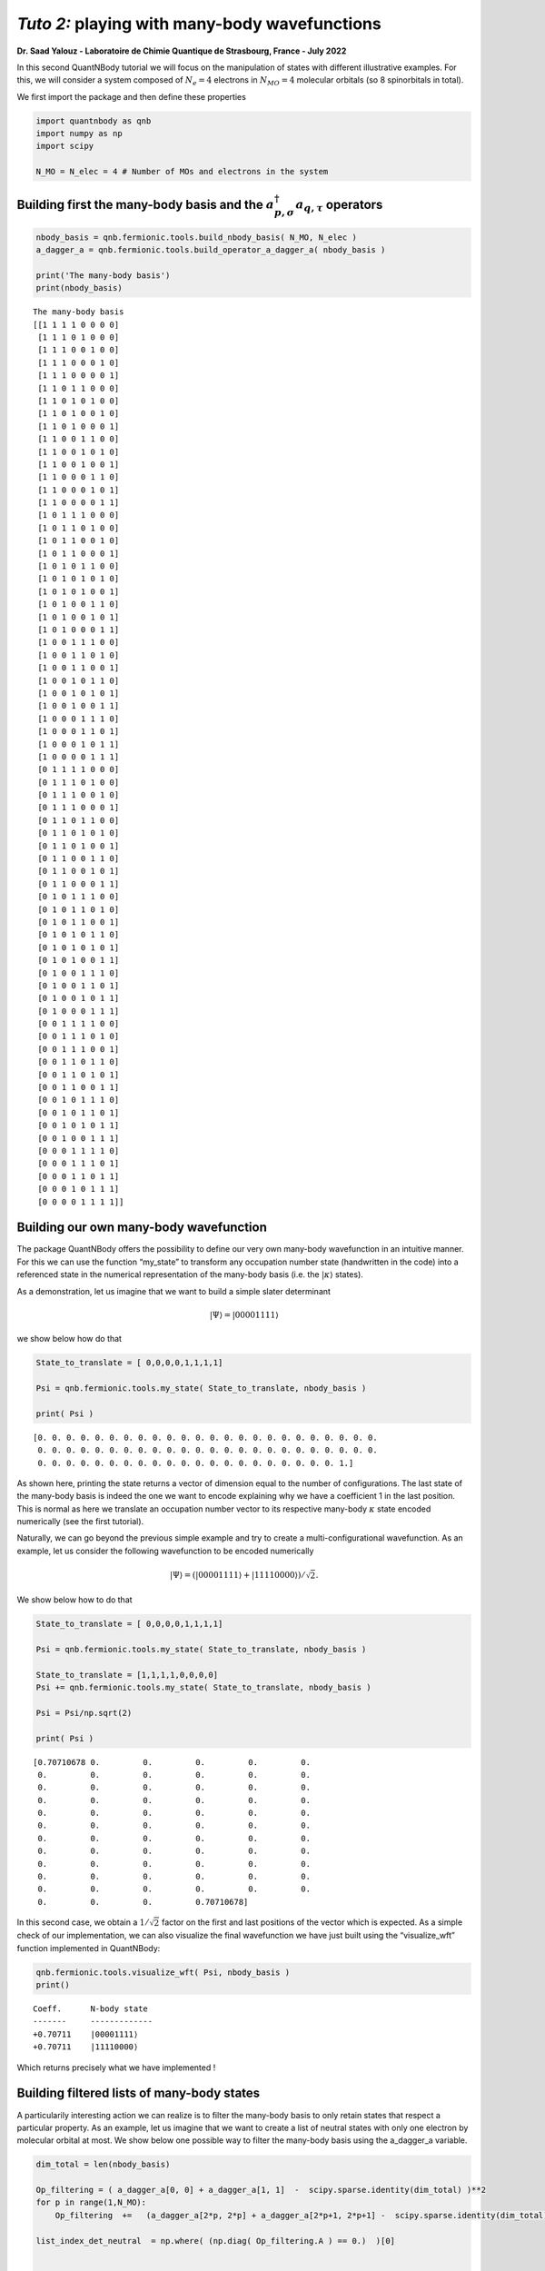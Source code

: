 *Tuto 2:* playing with many-body wavefunctions
=============================================================

**Dr. Saad Yalouz - Laboratoire de Chimie Quantique de Strasbourg,
France - July 2022**

In this second QuantNBody tutorial we will focus on the manipulation of
states with different illustrative examples. For this, we will consider
a system composed of :math:`N_e=4` electrons in :math:`N_{MO} = 4`
molecular orbitals (so 8 spinorbitals in total).

We first import the package and then define these properties

.. code:: ipython3

    import quantnbody as qnb
    import numpy as np
    import scipy

    N_MO = N_elec = 4 # Number of MOs and electrons in the system

Building first the many-body basis and the :math:`a^\dagger_{p,\sigma} a_{q,\tau}` operators
--------------------------------------------------------------------------------------------

.. code:: ipython3

    nbody_basis = qnb.fermionic.tools.build_nbody_basis( N_MO, N_elec )
    a_dagger_a = qnb.fermionic.tools.build_operator_a_dagger_a( nbody_basis )

    print('The many-body basis')
    print(nbody_basis)


.. parsed-literal::

    The many-body basis
    [[1 1 1 1 0 0 0 0]
     [1 1 1 0 1 0 0 0]
     [1 1 1 0 0 1 0 0]
     [1 1 1 0 0 0 1 0]
     [1 1 1 0 0 0 0 1]
     [1 1 0 1 1 0 0 0]
     [1 1 0 1 0 1 0 0]
     [1 1 0 1 0 0 1 0]
     [1 1 0 1 0 0 0 1]
     [1 1 0 0 1 1 0 0]
     [1 1 0 0 1 0 1 0]
     [1 1 0 0 1 0 0 1]
     [1 1 0 0 0 1 1 0]
     [1 1 0 0 0 1 0 1]
     [1 1 0 0 0 0 1 1]
     [1 0 1 1 1 0 0 0]
     [1 0 1 1 0 1 0 0]
     [1 0 1 1 0 0 1 0]
     [1 0 1 1 0 0 0 1]
     [1 0 1 0 1 1 0 0]
     [1 0 1 0 1 0 1 0]
     [1 0 1 0 1 0 0 1]
     [1 0 1 0 0 1 1 0]
     [1 0 1 0 0 1 0 1]
     [1 0 1 0 0 0 1 1]
     [1 0 0 1 1 1 0 0]
     [1 0 0 1 1 0 1 0]
     [1 0 0 1 1 0 0 1]
     [1 0 0 1 0 1 1 0]
     [1 0 0 1 0 1 0 1]
     [1 0 0 1 0 0 1 1]
     [1 0 0 0 1 1 1 0]
     [1 0 0 0 1 1 0 1]
     [1 0 0 0 1 0 1 1]
     [1 0 0 0 0 1 1 1]
     [0 1 1 1 1 0 0 0]
     [0 1 1 1 0 1 0 0]
     [0 1 1 1 0 0 1 0]
     [0 1 1 1 0 0 0 1]
     [0 1 1 0 1 1 0 0]
     [0 1 1 0 1 0 1 0]
     [0 1 1 0 1 0 0 1]
     [0 1 1 0 0 1 1 0]
     [0 1 1 0 0 1 0 1]
     [0 1 1 0 0 0 1 1]
     [0 1 0 1 1 1 0 0]
     [0 1 0 1 1 0 1 0]
     [0 1 0 1 1 0 0 1]
     [0 1 0 1 0 1 1 0]
     [0 1 0 1 0 1 0 1]
     [0 1 0 1 0 0 1 1]
     [0 1 0 0 1 1 1 0]
     [0 1 0 0 1 1 0 1]
     [0 1 0 0 1 0 1 1]
     [0 1 0 0 0 1 1 1]
     [0 0 1 1 1 1 0 0]
     [0 0 1 1 1 0 1 0]
     [0 0 1 1 1 0 0 1]
     [0 0 1 1 0 1 1 0]
     [0 0 1 1 0 1 0 1]
     [0 0 1 1 0 0 1 1]
     [0 0 1 0 1 1 1 0]
     [0 0 1 0 1 1 0 1]
     [0 0 1 0 1 0 1 1]
     [0 0 1 0 0 1 1 1]
     [0 0 0 1 1 1 1 0]
     [0 0 0 1 1 1 0 1]
     [0 0 0 1 1 0 1 1]
     [0 0 0 1 0 1 1 1]
     [0 0 0 0 1 1 1 1]]


Building our own many-body wavefunction
---------------------------------------

The package QuantNBody offers the possibility to define our very own
many-body wavefunction in an intuitive manner. For this we can use the
function “my_state” to transform any occupation number state
(handwritten in the code) into a referenced state in the numerical
representation of the many-body basis (i.e. the :math:`| \kappa \rangle`
states).

As a demonstration, let us imagine that we want to build a simple slater
determinant

.. math:: | \Psi \rangle = |00001111\rangle

we show below how do that

.. code:: ipython3

    State_to_translate = [ 0,0,0,0,1,1,1,1]

    Psi = qnb.fermionic.tools.my_state( State_to_translate, nbody_basis )

    print( Psi )

 

.. parsed-literal::

    [0. 0. 0. 0. 0. 0. 0. 0. 0. 0. 0. 0. 0. 0. 0. 0. 0. 0. 0. 0. 0. 0. 0. 0.
     0. 0. 0. 0. 0. 0. 0. 0. 0. 0. 0. 0. 0. 0. 0. 0. 0. 0. 0. 0. 0. 0. 0. 0.
     0. 0. 0. 0. 0. 0. 0. 0. 0. 0. 0. 0. 0. 0. 0. 0. 0. 0. 0. 0. 0. 1.]


As shown here, printing the state returns a vector of dimension equal to
the number of configurations. The last state of the many-body basis is
indeed the one we want to encode explaining why we have a coefficient 1
in the last position. This is normal as here we translate an occupation
number vector to its respective many-body :math:`\kappa` state encoded
numerically (see the first tutorial).

Naturally, we can go beyond the previous simple example and try to
create a multi-configurational wavefunction. As an example, let us
consider the following wavefunction to be encoded numerically

.. math:: | \Psi \rangle = (|00001111\rangle + |11110000\rangle)/\sqrt{2}.

We show below how to do that

.. code:: ipython3

    State_to_translate = [ 0,0,0,0,1,1,1,1]

    Psi = qnb.fermionic.tools.my_state( State_to_translate, nbody_basis )

    State_to_translate = [1,1,1,1,0,0,0,0]
    Psi += qnb.fermionic.tools.my_state( State_to_translate, nbody_basis )

    Psi = Psi/np.sqrt(2)

    print( Psi )


.. parsed-literal::

    [0.70710678 0.         0.         0.         0.         0.
     0.         0.         0.         0.         0.         0.
     0.         0.         0.         0.         0.         0.
     0.         0.         0.         0.         0.         0.
     0.         0.         0.         0.         0.         0.
     0.         0.         0.         0.         0.         0.
     0.         0.         0.         0.         0.         0.
     0.         0.         0.         0.         0.         0.
     0.         0.         0.         0.         0.         0.
     0.         0.         0.         0.         0.         0.
     0.         0.         0.         0.         0.         0.
     0.         0.         0.         0.70710678]


In this second case, we obtain a :math:`1/\sqrt{2}` factor on the first
and last positions of the vector which is expected. As a simple check of
our implementation, we can also visualize the final wavefunction we have
just built using the “visualize_wft” function implemented in QuantNBody:

.. code:: ipython3

    qnb.fermionic.tools.visualize_wft( Psi, nbody_basis )
    print()

 

.. parsed-literal::

    Coeff.      N-body state
    -------     -------------
    +0.70711	\|00001111⟩
    +0.70711	\|11110000⟩

Which returns precisely what we have implemented !

Building filtered lists of many-body states
-------------------------------------------

A particularily interesting action we can realize is to filter the
many-body basis to only retain states that respect a particular
property. As an example, let us imagine that we want to create a list of
neutral states with only one electron by molecular orbital at most. We
show below one possible way to filter the many-body basis using the
a_dagger_a variable.

.. code:: ipython3

    dim_total = len(nbody_basis)

    Op_filtering = ( a_dagger_a[0, 0] + a_dagger_a[1, 1]  -  scipy.sparse.identity(dim_total) )**2
    for p in range(1,N_MO):
        Op_filtering  +=   (a_dagger_a[2*p, 2*p] + a_dagger_a[2*p+1, 2*p+1] -  scipy.sparse.identity(dim_total) )**2

    list_index_det_neutral  = np.where( (np.diag( Op_filtering.A ) == 0.)  )[0]


    print()
    print(" List of neutral states obtained ")
    for index in list_index_det_neutral:
        print(nbody_basis[index])


.. parsed-literal::


     List of neutral states obtained
    [1 0 1 0 1 0 1 0]
    [1 0 1 0 1 0 0 1]
    [1 0 1 0 0 1 1 0]
    [1 0 1 0 0 1 0 1]
    [1 0 0 1 1 0 1 0]
    [1 0 0 1 1 0 0 1]
    [1 0 0 1 0 1 1 0]
    [1 0 0 1 0 1 0 1]
    [0 1 1 0 1 0 1 0]
    [0 1 1 0 1 0 0 1]
    [0 1 1 0 0 1 1 0]
    [0 1 1 0 0 1 0 1]
    [0 1 0 1 1 0 1 0]
    [0 1 0 1 1 0 0 1]
    [0 1 0 1 0 1 1 0]
    [0 1 0 1 0 1 0 1]


Similarily we can also search only the doubly occupied state
(i.e. seniority zero configurations) which could be done via a small
modification of what has been proposed before

.. code:: ipython3

    Op_filtering = ( a_dagger_a[0, 0] + a_dagger_a[1, 1]  -  2*scipy.sparse.identity(dim_total) )**2
    for p in range(1,N_MO):
        Op_filtering  +=   (a_dagger_a[2*p, 2*p] + a_dagger_a[2*p+1, 2*p+1] -  2* scipy.sparse.identity(dim_total) )**2

    list_index_det_neutral  = np.where( (np.diag( Op_filtering.A ) == 8)  )[0]


    print()
    print(" List of doubly occupied states obtained ")
    for index in list_index_det_neutral:
        print(nbody_basis[index])



.. parsed-literal::


     List of doubly occupied states obtained
    [1 1 1 1 0 0 0 0]
    [1 1 0 0 1 1 0 0]
    [1 1 0 0 0 0 1 1]
    [0 0 1 1 1 1 0 0]
    [0 0 1 1 0 0 1 1]
    [0 0 0 0 1 1 1 1]


Applying excitations to a state
-------------------------------

In this final part we show the effect of applying excitations to a
reference wavefunction. For this, we will consider implementing a
singlet excitation over an initial configuration to produce the final
state

.. math::  | \Psi \rangle = (a^\dagger_{2,\alpha}a_{1,\alpha} + a^\dagger_{2,\beta}a_{1,\beta})| 11110000\rangle / \sqrt{2}

This is very easy to implement with the QuantNBody package. In this
case, as shown below, the second quantization algebra can be very
straightforwardly implemented in a few line of python code !

.. code:: ipython3

    # We first translate the occupation number config into the many-body basis of kappa vectors
    initial_config_occ_number = [ 1, 1, 1, 1, 0, 0, 0, 0 ]
    initial_config = qnb.fermionic.tools.my_state( initial_config_occ_number, nbody_basis)

    # Then we build the excitation operator
    Excitation_op = (a_dagger_a[4,2] + a_dagger_a[5,3]) / np.sqrt(2)

    # We apply the excitation on the intial state and store it into a Psi WFT
    Psi = Excitation_op  @ initial_config

    # We visualize the final wavefunction
    qnb.fermionic.tools.visualize_wft(Psi,nbody_basis)
    print()

 

.. parsed-literal::


    -----------
     Coeff.      N-body state
    -------     -------------
    -0.70711	\|11011000⟩
    +0.70711	\|11100100⟩
